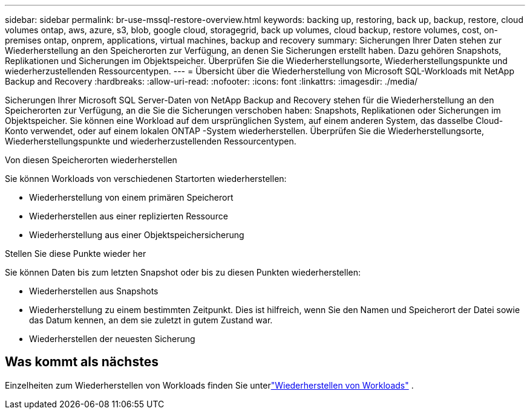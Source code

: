 ---
sidebar: sidebar 
permalink: br-use-mssql-restore-overview.html 
keywords: backing up, restoring, back up, backup, restore, cloud volumes ontap, aws, azure, s3, blob, google cloud, storagegrid, back up volumes, cloud backup, restore volumes, cost, on-premises ontap, onprem, applications, virtual machines, backup and recovery 
summary: Sicherungen Ihrer Daten stehen zur Wiederherstellung an den Speicherorten zur Verfügung, an denen Sie Sicherungen erstellt haben. Dazu gehören Snapshots, Replikationen und Sicherungen im Objektspeicher.  Überprüfen Sie die Wiederherstellungsorte, Wiederherstellungspunkte und wiederherzustellenden Ressourcentypen. 
---
= Übersicht über die Wiederherstellung von Microsoft SQL-Workloads mit NetApp Backup and Recovery
:hardbreaks:
:allow-uri-read: 
:nofooter: 
:icons: font
:linkattrs: 
:imagesdir: ./media/


[role="lead"]
Sicherungen Ihrer Microsoft SQL Server-Daten von NetApp Backup and Recovery stehen für die Wiederherstellung an den Speicherorten zur Verfügung, an die Sie die Sicherungen verschoben haben: Snapshots, Replikationen oder Sicherungen im Objektspeicher.  Sie können eine Workload auf dem ursprünglichen System, auf einem anderen System, das dasselbe Cloud-Konto verwendet, oder auf einem lokalen ONTAP -System wiederherstellen.  Überprüfen Sie die Wiederherstellungsorte, Wiederherstellungspunkte und wiederherzustellenden Ressourcentypen.

.Von diesen Speicherorten wiederherstellen
Sie können Workloads von verschiedenen Startorten wiederherstellen:

* Wiederherstellung von einem primären Speicherort
* Wiederherstellen aus einer replizierten Ressource
* Wiederherstellung aus einer Objektspeichersicherung


.Stellen Sie diese Punkte wieder her
Sie können Daten bis zum letzten Snapshot oder bis zu diesen Punkten wiederherstellen:

* Wiederherstellen aus Snapshots
* Wiederherstellung zu einem bestimmten Zeitpunkt.  Dies ist hilfreich, wenn Sie den Namen und Speicherort der Datei sowie das Datum kennen, an dem sie zuletzt in gutem Zustand war.
* Wiederherstellen der neuesten Sicherung




== Was kommt als nächstes

Einzelheiten zum Wiederherstellen von Workloads finden Sie unterlink:br-use-mssql-restore.html["Wiederherstellen von Workloads"] .
